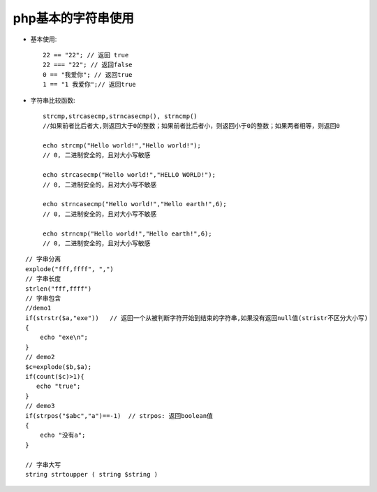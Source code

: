 .. _php_basic_string:

php基本的字符串使用
======================

* 基本使用::

    22 == "22"; // 返回 true 
    22 === "22"; // 返回false
    0 == "我爱你"; // 返回true 
    1 == "1 我爱你";// 返回true

* 字符串比较函数::

    strcmp,strcasecmp,strncasecmp(), strncmp()
    //如果前者比后者大,则返回大于0的整数；如果前者比后者小，则返回小于0的整数；如果两者相等，则返回0

    echo strcmp("Hello world!","Hello world!");
    // 0, 二进制安全的，且对大小写敏感

    echo strcasecmp("Hello world!","HELLO WORLD!");
    // 0, 二进制安全的，且对大小写不敏感

    echo strncasecmp("Hello world!","Hello earth!",6);
    // 0, 二进制安全的，且对大小写不敏感

    echo strncmp("Hello world!","Hello earth!",6);
    // 0, 二进制安全的，且对大小写敏感

::

   // 字串分离
   explode("fff,ffff", ",")
   // 字串长度
   strlen("fff,ffff")
   // 字串包含
   //demo1
   if(strstr($a,"exe"))   // 返回一个从被判断字符开始到结束的字符串,如果没有返回null值(stristr不区分大小写)
   {
       echo "exe\n";
   }
   // demo2
   $c=explode($b,$a);
   if(count($c)>1){
      echo "true";
   }
   // demo3
   if(strpos("$abc","a")==-1)  // strpos: 返回boolean值
   {
       echo "没有a";
   }
   
   // 字串大写
   string strtoupper ( string $string )




